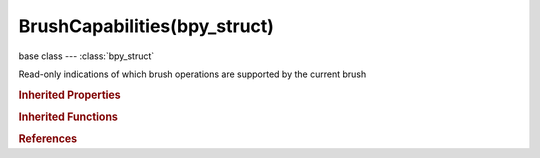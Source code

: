 BrushCapabilities(bpy_struct)
=============================

.. module:: bpy.types

base class --- :class:`bpy_struct`

.. class:: BrushCapabilities(bpy_struct)

   Read-only indications of which brush operations are supported by the current brush

   .. data:: has_overlay

      :type: boolean, default False, (readonly)

   .. data:: has_random_texture_angle

      :type: boolean, default False, (readonly)

   .. data:: has_smooth_stroke

      :type: boolean, default False, (readonly)

   .. data:: has_spacing

      :type: boolean, default False, (readonly)

.. rubric:: Inherited Properties

.. hlist::
   :columns: 2

   * :class:`bpy_struct.id_data`

.. rubric:: Inherited Functions

.. hlist::
   :columns: 2

   * :class:`bpy_struct.as_pointer`
   * :class:`bpy_struct.driver_add`
   * :class:`bpy_struct.driver_remove`
   * :class:`bpy_struct.get`
   * :class:`bpy_struct.is_property_hidden`
   * :class:`bpy_struct.is_property_readonly`
   * :class:`bpy_struct.is_property_set`
   * :class:`bpy_struct.items`
   * :class:`bpy_struct.keyframe_delete`
   * :class:`bpy_struct.keyframe_insert`
   * :class:`bpy_struct.keys`
   * :class:`bpy_struct.path_from_id`
   * :class:`bpy_struct.path_resolve`
   * :class:`bpy_struct.property_unset`
   * :class:`bpy_struct.type_recast`
   * :class:`bpy_struct.values`

.. rubric:: References

.. hlist::
   :columns: 2

   * :class:`Brush.brush_capabilities`


